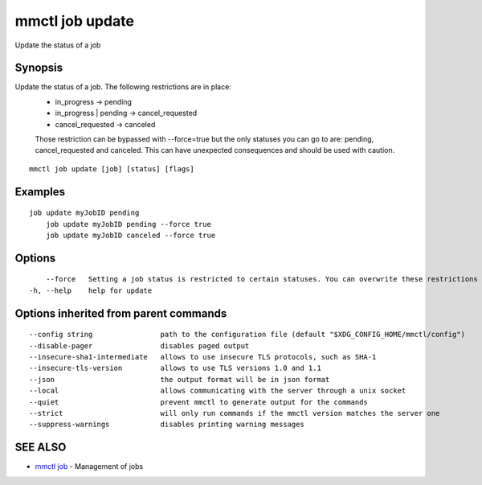 .. _mmctl_job_update:

mmctl job update
----------------

Update the status of a job

Synopsis
~~~~~~~~


Update the status of a job. The following restrictions are in place:
	- in_progress -> pending
	- in_progress | pending -> cancel_requested
	- cancel_requested -> canceled
	
	Those restriction can be bypassed with --force=true but the only statuses you can go to are: pending, cancel_requested and canceled. This can have unexpected consequences and should be used with caution.

::

  mmctl job update [job] [status] [flags]

Examples
~~~~~~~~

::

    job update myJobID pending
  	job update myJobID pending --force true
  	job update myJobID canceled --force true

Options
~~~~~~~

::

      --force   Setting a job status is restricted to certain statuses. You can overwrite these restrictions by using --force. This might cause unexpected behaviour on your Cusmato Server. Use this option with caution.
  -h, --help    help for update

Options inherited from parent commands
~~~~~~~~~~~~~~~~~~~~~~~~~~~~~~~~~~~~~~

::

      --config string                path to the configuration file (default "$XDG_CONFIG_HOME/mmctl/config")
      --disable-pager                disables paged output
      --insecure-sha1-intermediate   allows to use insecure TLS protocols, such as SHA-1
      --insecure-tls-version         allows to use TLS versions 1.0 and 1.1
      --json                         the output format will be in json format
      --local                        allows communicating with the server through a unix socket
      --quiet                        prevent mmctl to generate output for the commands
      --strict                       will only run commands if the mmctl version matches the server one
      --suppress-warnings            disables printing warning messages

SEE ALSO
~~~~~~~~

* `mmctl job <mmctl_job.rst>`_ 	 - Management of jobs

